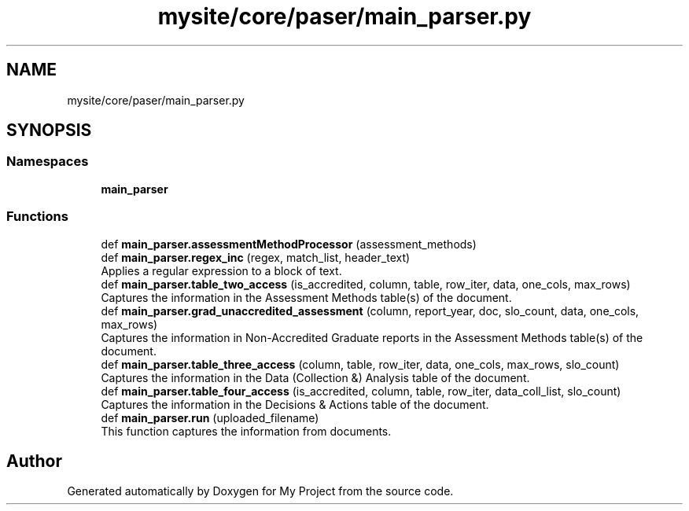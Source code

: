.TH "mysite/core/paser/main_parser.py" 3 "Thu May 6 2021" "My Project" \" -*- nroff -*-
.ad l
.nh
.SH NAME
mysite/core/paser/main_parser.py
.SH SYNOPSIS
.br
.PP
.SS "Namespaces"

.in +1c
.ti -1c
.RI " \fBmain_parser\fP"
.br
.in -1c
.SS "Functions"

.in +1c
.ti -1c
.RI "def \fBmain_parser\&.assessmentMethodProcessor\fP (assessment_methods)"
.br
.ti -1c
.RI "def \fBmain_parser\&.regex_inc\fP (regex, match_list, header_text)"
.br
.RI "Applies a regular expression to a block of text\&. "
.ti -1c
.RI "def \fBmain_parser\&.table_two_access\fP (is_accredited, column, table, row_iter, data, one_cols, max_rows)"
.br
.RI "Captures the information in the Assessment Methods table(s) of the document\&. "
.ti -1c
.RI "def \fBmain_parser\&.grad_unaccredited_assessment\fP (column, report_year, doc, slo_count, data, one_cols, max_rows)"
.br
.RI "Captures the information in Non-Accredited Graduate reports in the Assessment Methods table(s) of the document\&. "
.ti -1c
.RI "def \fBmain_parser\&.table_three_access\fP (column, table, row_iter, data, one_cols, max_rows, slo_count)"
.br
.RI "Captures the information in the Data (Collection &) Analysis table of the document\&. "
.ti -1c
.RI "def \fBmain_parser\&.table_four_access\fP (is_accredited, column, table, row_iter, data_coll_list, slo_count)"
.br
.RI "Captures the information in the Decisions & Actions table of the document\&. "
.ti -1c
.RI "def \fBmain_parser\&.run\fP (uploaded_filename)"
.br
.RI "This function captures the information from documents\&. "
.in -1c
.SH "Author"
.PP 
Generated automatically by Doxygen for My Project from the source code\&.
